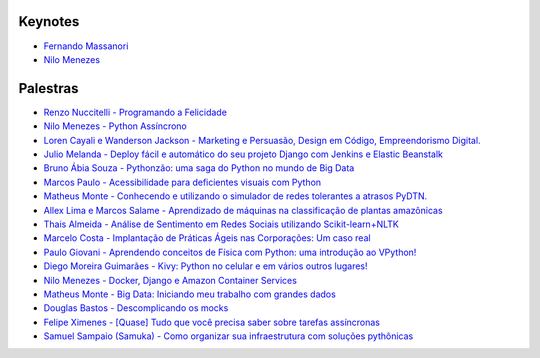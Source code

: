 Keynotes
------------------------
- `Fernando Massanori <http://amazonia.python.org.br/images/slides/Fernando%20Massanori%20-%20Seja%20Feliz%20Programando%20em%20Python.pdf&index=1>`_
- `Nilo Menezes <hhttp://amazonia.python.org.br/images/slides/Nilo%20Menezes%20-%20Pythonizando.pptx&index=2>`_

Palestras
------------------------
- `Renzo Nuccitelli - Programando a Felicidade <http://amazonia.python.org.br/images/slides/Renzo%20Nuccitelli%20-%20Hackeando%20Sistemas.pdf&index=3>`_
- `Nilo Menezes - Python Assíncrono <http://amazonia.python.org.br/images/slides/Nilo%20Menezes%20-%20Python%20Ass%C3%ADncrono.pdf&index=3>`_
- `Loren Cayali e Wanderson Jackson - Marketing e Persuasão, Design em Código, Empreendorismo Digital. <http://amazonia.python.org.br/images/slides/Loren%20Cayali%20-%20Os%20Bastidores%20do%20Marketing%20.pdf&index=4>`_
- `Julio Melanda - Deploy fácil e automático do seu projeto Django com Jenkins e Elastic Beanstalk <http://amazonia.python.org.br/images/slides/Julio%20Melanda%20-%20Deploy%20Django%20em%20EBS.pdf&index=4>`_
- `Bruno Ábia Souza - Pythonzão: uma saga do Python no mundo de Big Data <http://amazonia.python.org.br/images/slides/Bruno%20Abia%20-%20Pythonz%27ao%20uma%20saga%20do%20Python%20no%20mundo%20big%20data.pdf&index=4>`_
- `Marcos Paulo - Acessibilidade para deficientes visuais com Python <http://amazonia.python.org.br/images/slides/Marcos%20Paulo%20-%20Acessibilidade-para-deficientes-visuais-com-Python-amazonas-v2.pdf&index=5>`_
- `Matheus Monte - Conhecendo e utilizando o simulador de redes tolerantes a atrasos PyDTN. <http://amazonia.python.org.br/images/slides/Matheus%20Monte%20-%20Palestra-PyDTN.pdf&index=6>`_
- `Allex Lima e Marcos Salame - Aprendizado de máquinas na classificação de plantas amazônicas <http://amazonia.python.org.br/images/slides/Allex%20e%20Marcos%20-%20Aprendizado%20de%20maquina%20na%20classificacao%20de%20plantas.pdf&index=7>`_
- `Thais Almeida - Análise de Sentimento em Redes Sociais utilizando Scikit-learn+NLTK <http://amazonia.python.org.br/images/slides/Thais%20Gomes%20Almeida%20-%20An%C3%A1lise%20de%20Sentimento%20em%20Redes%20Sociais.pdf&index=8>`_

- `Marcelo Costa - Implantação de Práticas Ágeis nas Corporações: Um caso real <http://amazonia.python.org.br/images/slides/Marcelo%20Costa%20-%20Implanta%C3%A7%C3%A3o%20de%20Pr%C3%A1ticas%20%C3%81geis%20nas%20Corpora%C3%A7%C3%B5es%20-%20Python%20-%20versao%20base.pdf&index=4>`_
- `Paulo Giovani - Aprendendo conceitos de Física com Python: uma introdução ao VPython! <http://amazonia.python.org.br/images/slides/Paulo%20Giovani%20-%20Apresentacao_VPython_PyConAmazonia2017.pdf&index=5>`_
- `Diego Moreira Guimarães - Kivy: Python no celular e em vários outros lugares! <http://amazonia.python.org.br/images/slides/Diego%20Guimaraes%20-%20Kivy.pdf&index=6>`_
- `Nilo Menezes - Docker, Django e Amazon Container Services <http://amazonia.python.org.br/images/slides/Nilo%20Menezes%20-%20Django%2C%20Docker%20e%20Amazon%20Container%20Services.pptx&index=7>`_
- `Matheus Monte - Big Data: Iniciando meu trabalho com grandes dados <https://www.youtube.com/watch?v=KexXruXcw78&list=PLA-HOyS1nFHd3Ui4fSuDGhgsie8TD8nK0&index=9>`_
- `Douglas Bastos - Descomplicando os mocks <https://www.youtube.com/watch?v=KAOGARf9zhk&list=PLA-HOyS1nFHd3Ui4fSuDGhgsie8TD8nK0&index=10>`_
- `Felipe Ximenes - [Quase] Tudo que você precisa saber sobre tarefas assíncronas <https://www.youtube.com/watch?v=K_lX644nsiM&list=PLA-HOyS1nFHd3Ui4fSuDGhgsie8TD8nK0&index=11>`_
- `Samuel Sampaio (Samuka) - Como organizar sua infraestrutura com soluções pythônicas <https://www.youtube.com/watch?v=_-wONNg-Qv8&list=PLA-HOyS1nFHd3Ui4fSuDGhgsie8TD8nK0&index=12>`_
